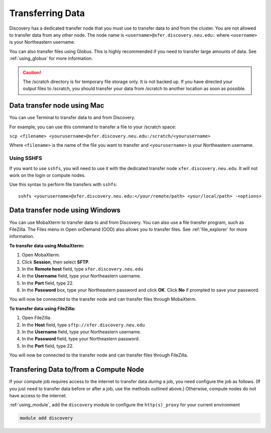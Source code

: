 ******************
Transferring Data
******************
Discovery has a dedicated transfer node that you must use to transfer data to and from the cluster.
You are not allowed to transfer data from any other node.
The node name is ``<username>@xfer.discovery.neu.edu:`` where ``<username>`` is your Northeastern username.

You can also transfer files using Globus. This is highly recommended if you need to transfer large amounts of data.
See :ref:`using_globus` for more information.

.. caution::

   The /scratch directory is for temporary file storage only. It is not backed up.
   If you have directed your output files to /scratch, you should transfer your data from /scratch
   to another location as soon as possible.

Data transfer node using Mac
============================

You can use Terminal to transfer data to and from Discovery.

For example, you can use this command to transfer a file to your /scratch space:

``scp <filename> <yourusername>@xfer.discovery.neu.edu:/scratch/<yourusername>``

Where ``<filename>`` is the name of the file you want to transfer and ``<yourusername>`` is your Northeastern username.

Using SSHFS
++++++++++++
If you want to use ``sshfs``, you will need to use it with the dedicated transfer node ``xfer.discovery.neu.edu``. It will not work on the login or compute nodes.

Use this syntax to perform file transfers with ``sshfs``::

  sshfs <yourusername>@xfer.discovery.neu.edu:</your/remote/path> <your/local/path> -<options>

Data transfer node using Windows
================================
You can use MobaXterm to transfer data to and from Discovery. You can also use a file transfer program, such as FileZilla.
The Files menu in Open onDemand (OOD) also allows you to transfer files. See :ref:`file_explorer` for more information.

**To transfer data using MobaXterm:**

1. Open MobaXterm.

2. Click **Session**, then select **SFTP**.

3. In the **Remote host** field, type ``xfer.discovery.neu.edu``

4. In the **Username** field, type your Northeastern username.

5. In the **Port** field, type 22.

6. In the **Password** box, type your Northeastern password and click **OK**. Click **No** if prompted to save your password.

You will now be connected to the transfer node and can transfer files through MobaXterm.

**To transfer data using FileZilla:**

1. Open FileZilla.

2. In the **Host** field, type ``sftp://xfer.discovery.neu.edu``

3. In the **Username** field, type your Northeastern username.

4. In the **Password** field, type your Northeastern password.

5. In the **Port** field, type 22.

You will now be connected to the transfer node and can transfer files through FileZilla.

Transfering Data to/from a Compute Node
=======================================
If your compute job requires access to the internet to transfer data *during* a job, you need configure the job as follows. (If you just need to transfer data before or after a job, use the methods outlined above.) Otherwise, compute nodes do not have access to the internet. 

:ref:`using_module`, add the ``discovery`` module to configure the ``http(s)_proxy`` for your current environment

.. code-block:: bash

   module add discovery
